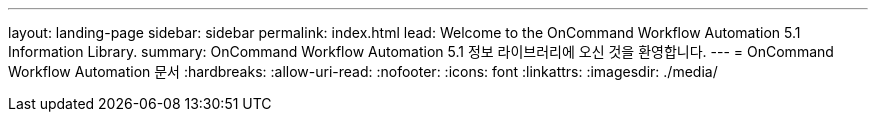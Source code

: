 ---
layout: landing-page 
sidebar: sidebar 
permalink: index.html 
lead: Welcome to the OnCommand Workflow Automation 5.1 Information Library. 
summary: OnCommand Workflow Automation 5.1 정보 라이브러리에 오신 것을 환영합니다. 
---
= OnCommand Workflow Automation 문서
:hardbreaks:
:allow-uri-read: 
:nofooter: 
:icons: font
:linkattrs: 
:imagesdir: ./media/


